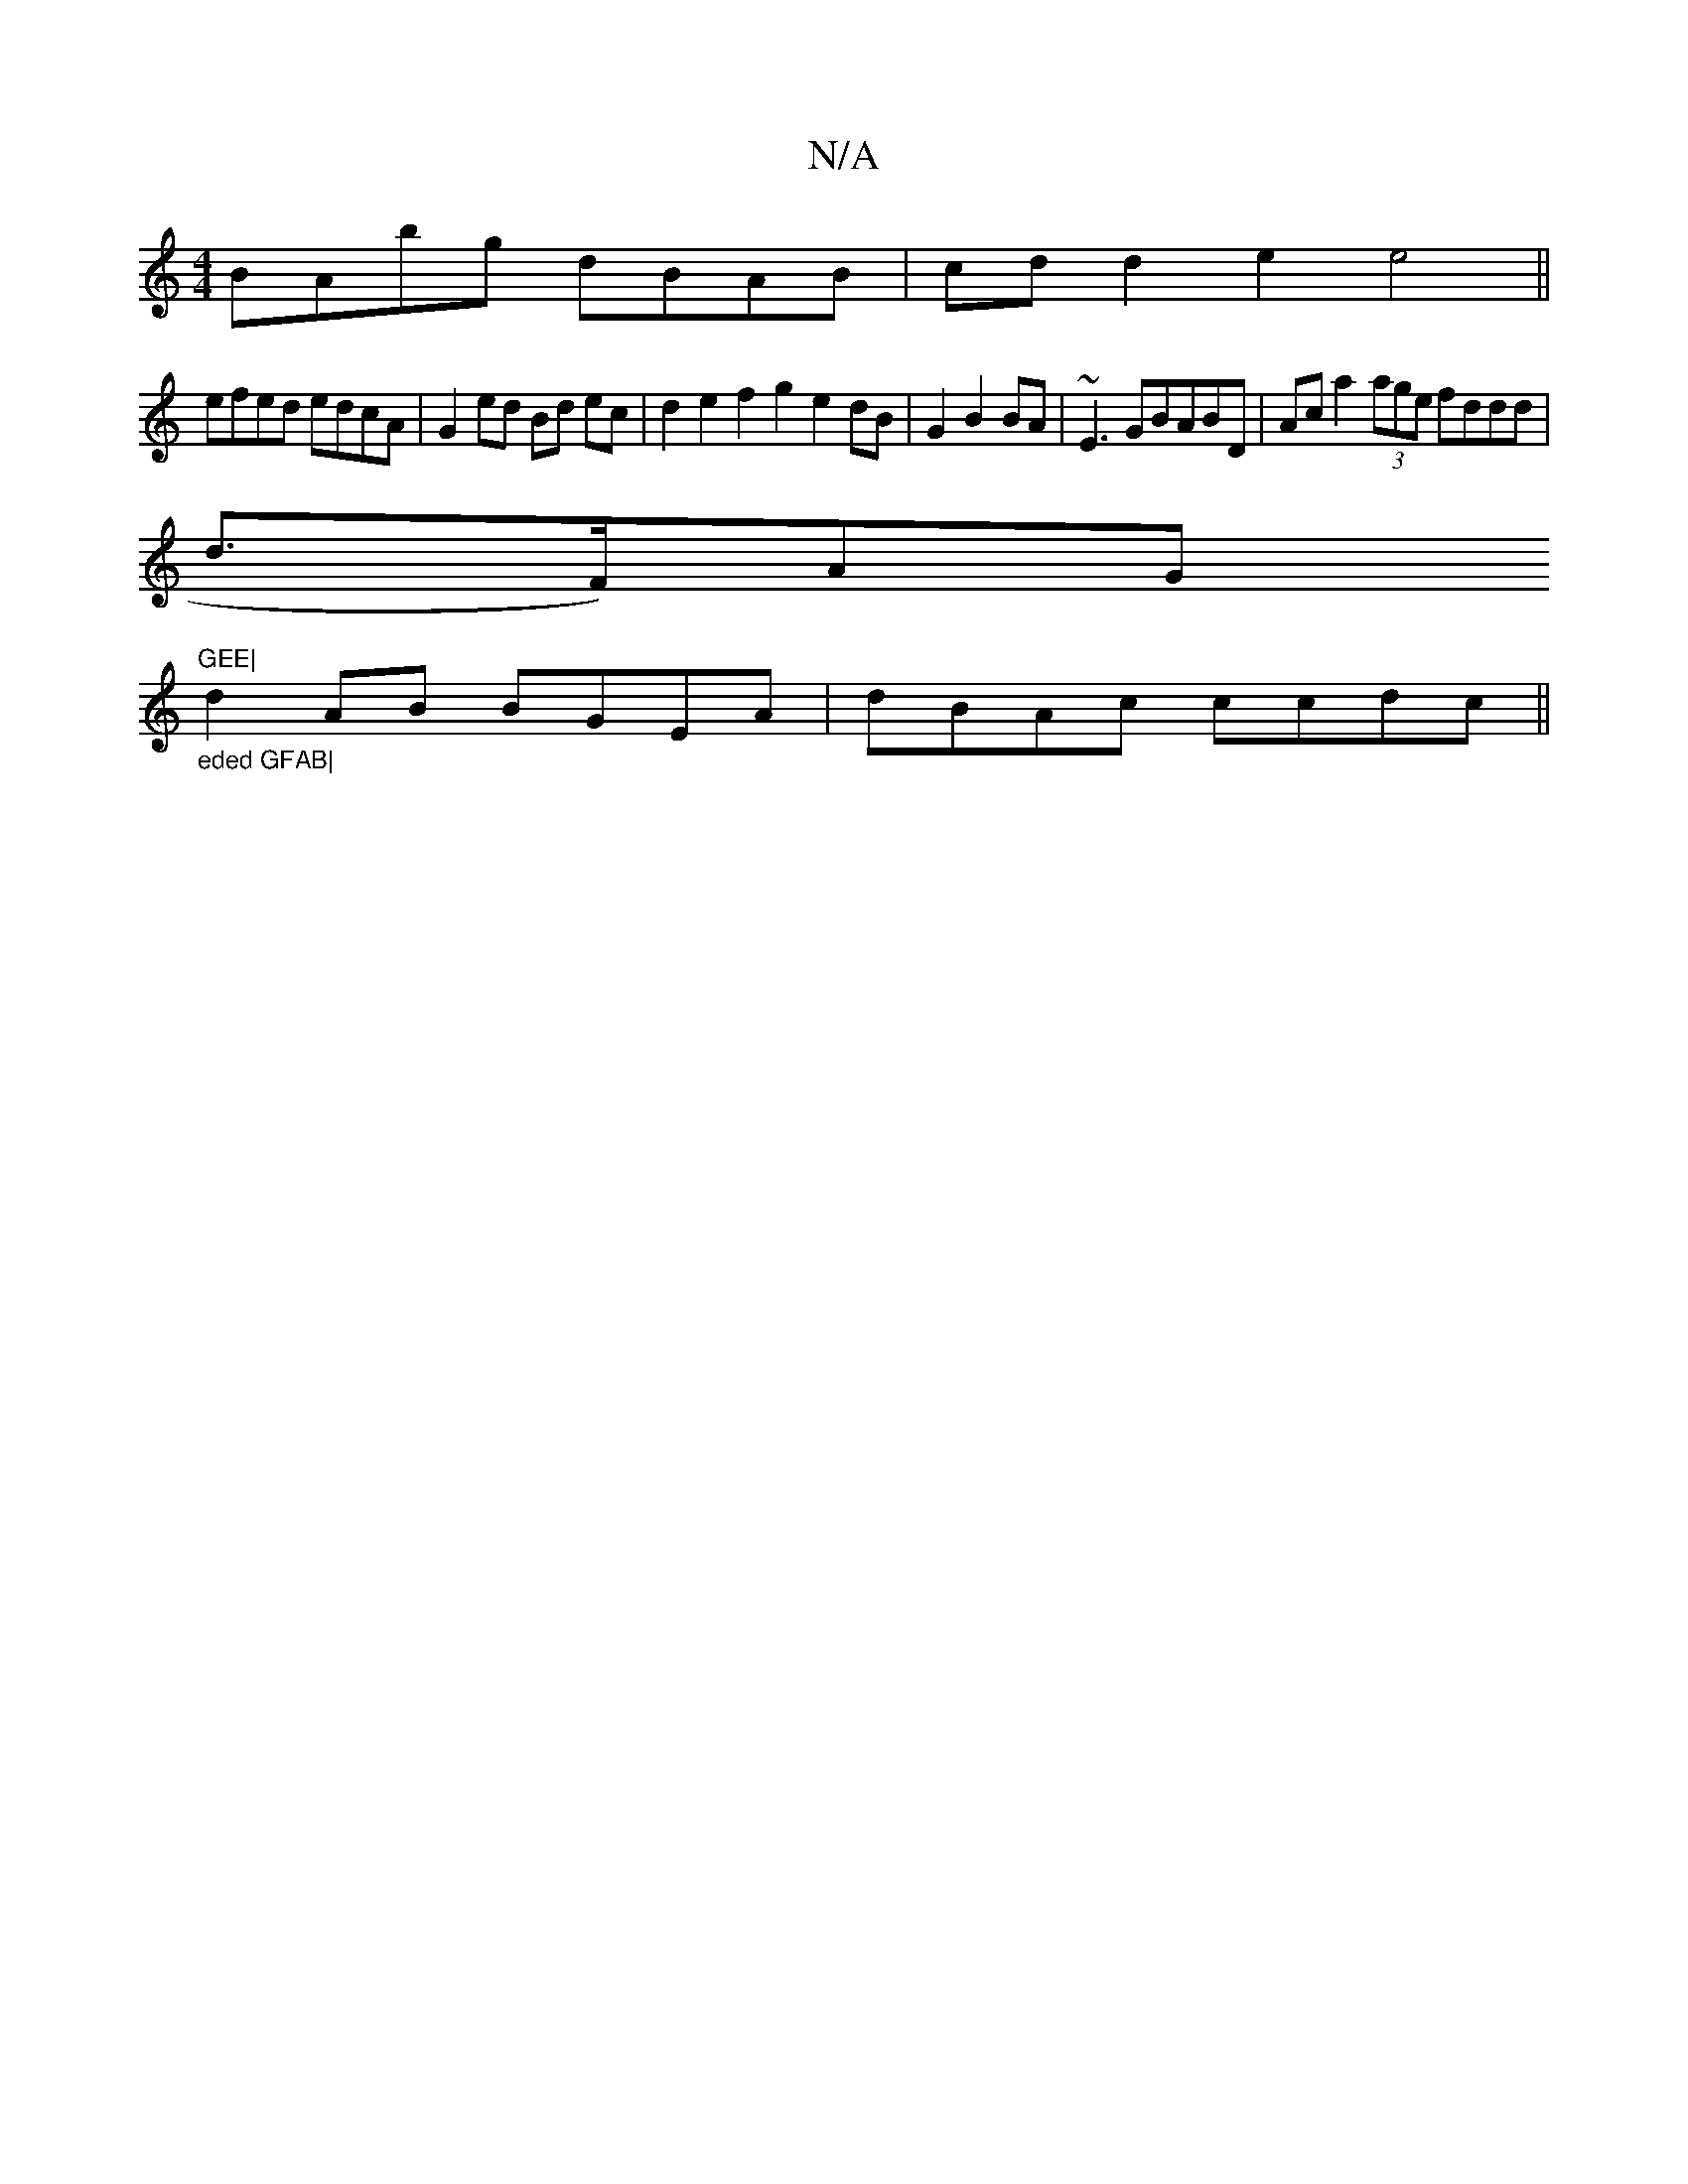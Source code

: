 X:1
T:N/A
M:4/4
R:N/A
K:Cmajor
BAbg dBAB|cd d2e2 e4 ||
efed edcA | G2ed Bd ec|d2 e2f2g2e2dB|G2B2BA | ~E3 GBABD|Ac a2 (3age fddd|
d>F)AG "GEE|"tm"_eded GFAB|
d2AB BGEA|dBAc ccdc||

~F3 AFA | |:=G| afg) fdBd| gafe acff | Bccd gfge|
f
